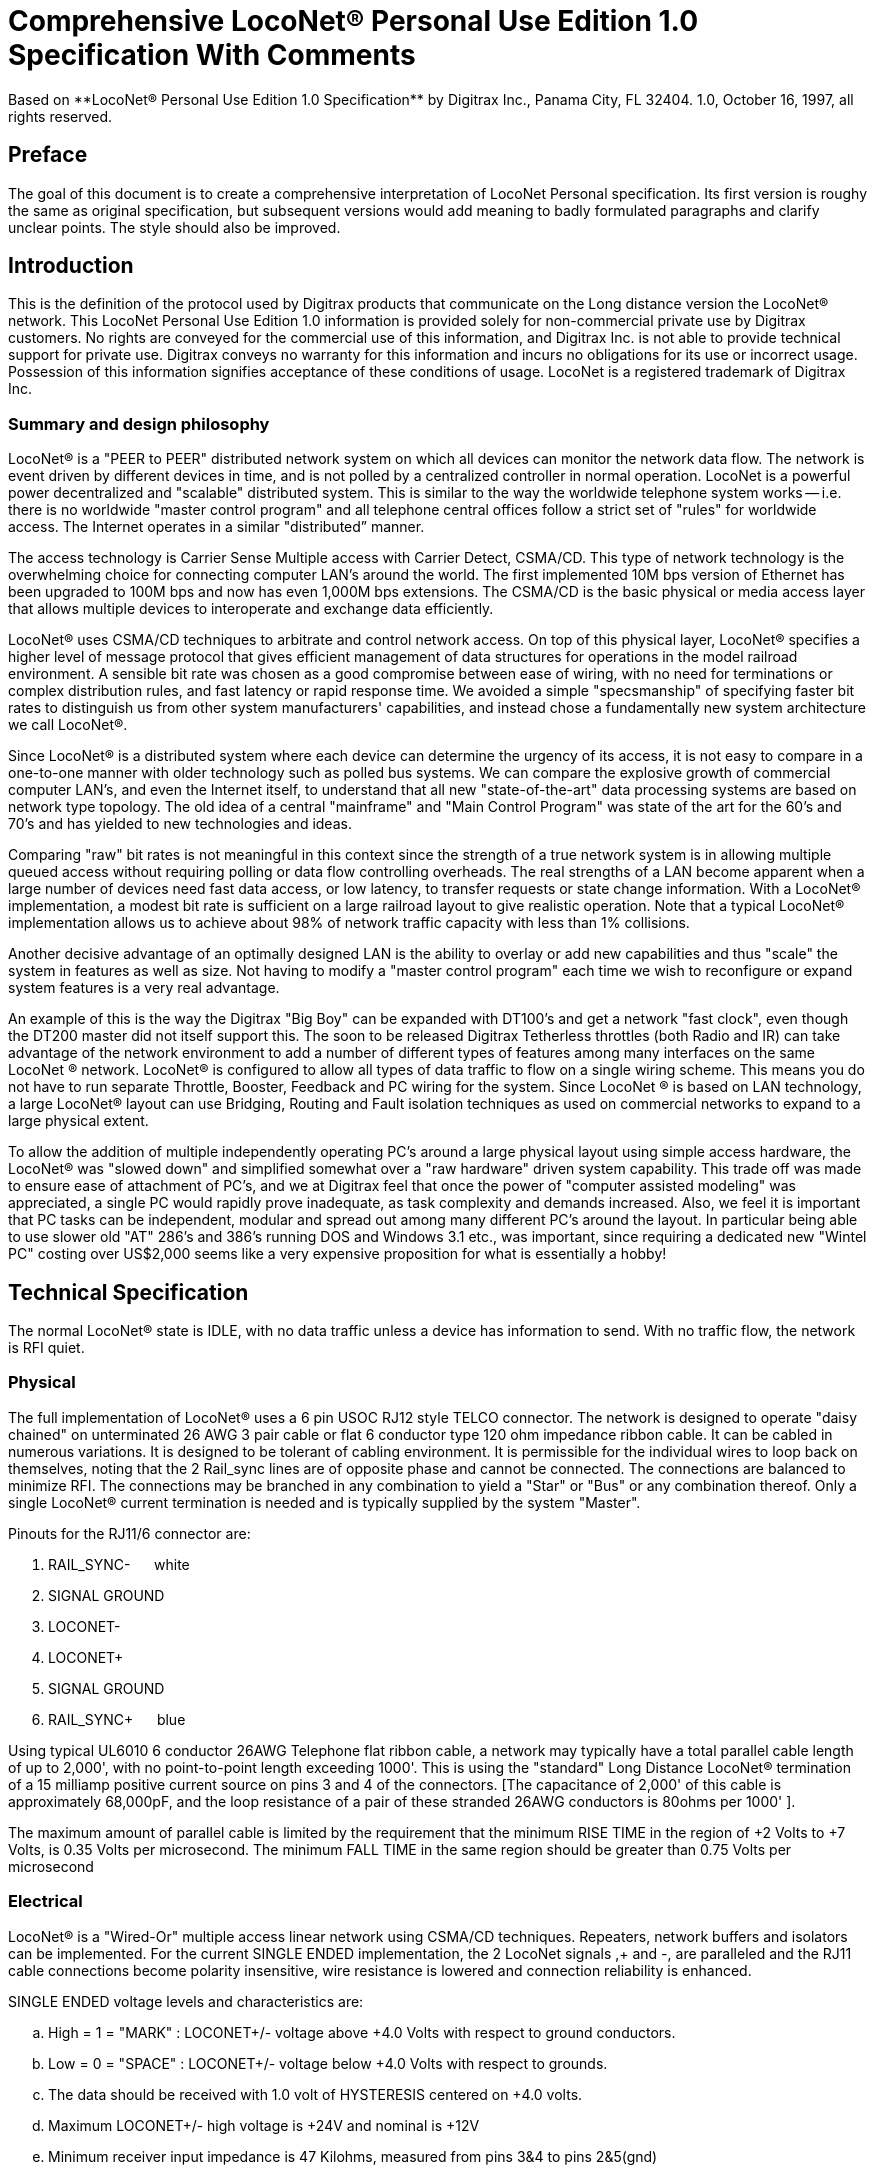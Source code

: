 = Comprehensive LocoNet(R) Personal Use Edition 1.0 Specification With Comments
Based on **LocoNet(R) Personal Use Edition 1.0 Specification** by Digitrax Inc., Panama City, FL 32404. 1.0, October 16, 1997, all rights reserved.

:doctype: book
:toc:

ifdef::env-github[]
:tip-caption: :bulb:
:note-caption: :information_source:
:important-caption: :heavy_exclamation_mark:
:caution-caption: :fire:
:warning-caption: :warning:
endif::[]

[preface]
## Preface
The goal of this document is to create a comprehensive interpretation of LocoNet Personal specification. 
Its first version is roughy the same as original specification, but subsequent versions would add meaning to badly formulated paragraphs and clarify unclear points. 
The style should also be improved.


## Introduction

This is the definition of the protocol used by Digitrax products that communicate on the Long distance version the LocoNet(R) network. 
This LocoNet Personal Use Edition 1.0 information is provided solely for non-commercial private use by Digitrax customers. 
No rights are conveyed for the commercial use of this information, and Digitrax Inc. is not able to provide technical support for private use. 
Digitrax conveys no warranty for this information and incurs no obligations for its use or incorrect usage.
Possession of this information signifies acceptance of these conditions of usage. 
LocoNet is a registered trademark of Digitrax Inc.


### Summary and design philosophy

LocoNet(R) is a "PEER to PEER" distributed network system on which all devices can monitor the network data flow. 
The network is event driven by different devices in time, and is not polled by a centralized controller in normal operation. 
LocoNet is a powerful power decentralized and "scalable" distributed system. 
This is similar to the way the worldwide telephone system works -- i.e. there is no worldwide "master control program" and all telephone central offices follow a strict set of "rules" for worldwide access. 
The Internet operates in a similar "distributed” manner.

The access technology is Carrier Sense Multiple access with Carrier Detect, CSMA/CD. 
This type of network technology is the overwhelming choice for connecting computer LAN's around the world. 
The first implemented 10M bps version of Ethernet has been upgraded to 100M bps and now has even 1,000M bps extensions. 
The CSMA/CD is the basic physical or media access layer that allows multiple devices to interoperate and exchange data efficiently.

LocoNet(R) uses CSMA/CD techniques to arbitrate and control network access. 
On top of this physical layer, LocoNet(R) specifies a higher level of message protocol that gives efficient management of data structures for operations in the model railroad environment. 
A sensible bit rate was chosen as a good compromise between ease of wiring, with no need for terminations or complex distribution rules, and fast latency or rapid response time. 
We avoided a simple "specsmanship" of specifying faster bit rates to distinguish us from other system manufacturers' capabilities, and instead chose a fundamentally new system architecture we call LocoNet(R).

Since LocoNet(R) is a distributed system where each device can determine the urgency of its access, it is not easy to compare in a one-to-one manner with older technology such as polled bus systems. 
We can compare the explosive growth of commercial computer LAN's, and even the Internet itself, to understand that all new "state-of-the-art" data processing systems are based on network type topology. 
The old idea of a central "mainframe" and "Main Control Program" was state of the art for the 60's and 70's and has yielded to new technologies and ideas.

Comparing "raw" bit rates is not meaningful in this context since the strength of a true network system is in allowing multiple queued access without requiring polling or data flow controlling overheads. 
The real strengths of a LAN become apparent when a large number of devices need fast data access, or low latency, to transfer requests or state change information. 
With a LocoNet(R) implementation, a modest bit rate is sufficient on a large railroad layout to give realistic operation.
Note that a typical LocoNet(R) implementation allows us to achieve about 98% of network traffic capacity with less than 1% collisions.

Another decisive advantage of an optimally designed LAN is the ability to overlay or add new capabilities and thus "scale" the system in features as well as size. 
Not having to modify a "master control program" each time we wish to reconfigure or expand system features is a very real advantage.

An example of this is the way the Digitrax "Big Boy" can be expanded with DT100's and get a network "fast clock", even though the DT200 master did not itself support this. 
The soon to be released Digitrax Tetherless throttles (both Radio and IR) can take advantage of the network environment to add a number of different types of features among many interfaces on the same LocoNet (R) network. 
LocoNet(R) is configured to allow all types of data traffic to flow on a single wiring scheme. 
This means you do not have to run separate Throttle, Booster, Feedback and PC wiring for the system. 
Since LocoNet (R) is based on LAN technology, a large LocoNet(R) layout can use Bridging, Routing and Fault isolation techniques as used on commercial networks to expand to a large physical extent. 

To allow the addition of multiple independently operating PC's around a large physical layout using simple access hardware, the LocoNet(R) was "slowed down" and simplified somewhat over a "raw hardware" driven system capability. 
This trade off was made to ensure ease of attachment of PC's, and we at Digitrax feel that once the power of "computer assisted modeling" was appreciated, a single PC would rapidly prove inadequate, as task complexity and demands increased. 
Also, we feel it is important that PC tasks can be independent, modular and spread out among many different PC's around the layout.
In particular being able to use slower old "AT" 286's and 386's running DOS and Windows 3.1 etc., was important, since requiring a dedicated new "Wintel PC" costing over US$2,000 seems like a very expensive proposition for what is essentially a hobby!

## Technical Specification

The normal LocoNet(R) state is IDLE, with no data traffic unless a device has information to send. 
With no traffic flow, the network is RFI quiet.

### Physical

The full implementation of LocoNet(R) uses a 6 pin USOC RJ12 style TELCO connector. 
The network is designed to operate "daisy chained" on unterminated 26 AWG 3 pair cable or flat 6 conductor type 120 ohm impedance ribbon cable. 
It can be cabled in numerous variations. 
It is designed to be tolerant of cabling environment. 
It is permissible for the individual wires to loop back on themselves, noting that the 2 Rail_sync lines are of opposite phase and cannot be connected. 
The connections are balanced to minimize RFI. 
The connections may be branched in any combination to yield a "Star" or "Bus" or any combination thereof. 
Only a single LocoNet(R) current termination is needed and is typically supplied by the system "Master".


Pinouts for the RJ11/6 connector are:

1. RAIL_SYNC- {nbsp}{nbsp}{nbsp}{nbsp} white
2. SIGNAL GROUND
3. LOCONET-
4. LOCONET+
5. SIGNAL GROUND
6. RAIL_SYNC+ {nbsp}{nbsp}{nbsp}{nbsp} [blue]#blue#


Using typical UL6010 6 conductor 26AWG Telephone flat ribbon cable, a network may typically have a total parallel cable length of up to 2,000', with no point-to-point length exceeding 1000'. This is using the "standard" Long Distance LocoNet(R) termination of a 15 milliamp positive current source on pins 3 and 4 of the connectors. [The capacitance of 2,000' of this cable is approximately 68,000pF, and the loop resistance of a pair of these stranded 26AWG conductors is 80ohms per 1000' ].

The maximum amount of parallel cable is limited by the requirement that the minimum RISE
TIME in the region of +2 Volts to +7 Volts, is 0.35 Volts per microsecond. The minimum FALL TIME
in the same region should be greater than 0.75 Volts per microsecond


### Electrical

LocoNet(R) is a "Wired-Or" multiple access linear network using CSMA/CD techniques.
Repeaters, network buffers and isolators can be implemented. For the current SINGLE ENDED
implementation, the 2 LocoNet signals ,+ and -, are paralleled and the RJ11 cable connections become
polarity insensitive, wire resistance is lowered and connection reliability is enhanced.

SINGLE ENDED voltage levels and characteristics are:

[loweralpha]
. High = 1 = "MARK" : LOCONET+/- voltage above +4.0 Volts with respect to ground conductors.
. Low = 0 = "SPACE" : LOCONET+/- voltage below +4.0 Volts with respect to grounds.
. The data should be received with 1.0 volt of HYSTERESIS centered on +4.0 volts.
. Maximum LOCONET+/- high voltage is +24V and nominal is +12V
. Minimum receiver input impedance is 47 Kilohms, measured from pins 3&4 to pins 2&5(gnd)
. The Transmitter is OPEN COLLECTOR to SIGNAL GROUND and should be able to sink 50 milliamps in the "ON" state at no more than 1.6V, and withstand 35 Volts in the OFF state.
. One single device shall provide the "Wired-Or" pull-up for the LOCONET+/- signals. Typical termination is performed by the packet generating "MASTER" and is a 15milliamp current source from +12V.
. Loconet devices may draw up to 15 mA from the RAIL_SYNC+ /- lines whenever the voltage is greater than 7V. The unloaded voltage is between 12V and 26V max. It is general practice to provide a LOCAL current limited copy of the closest track voltages, to pins 1&6 of Throttl e jacks around the layout. In this case the master "backbone" copy of RAILSYNC +/- is not on the Throttle jack.
. The RAIL_SYNC+/- are a low power copy of the DCC data to be transmitted to the rails. The signals may be received by a differential receiver and boosted to drive the rails.
. A device with a separate power supply isolated from LOCONET, may connect to the LOCONET+/-pins 3&4 and SIGNAL GROUND pins 2&5 with a just 2 wires.
. To use a 1/4" Stereo 3 pin Plug , the SIGNAL GROUND should be connected to the Sleeve, the LOCONET +/- connected to the Tip, and the Sleeve may be connected as a power source. The power supplied to the Sleeve MUST be a CURRENT SOURCE (from +12V to +26V) and be limited to 20 milliamps maximum , because the Plug shorts the Tip and Ring when initially
inserted.

#### Network timing

LocoNet(R) data is sent in normal ASYNCHRONOUS format using 1 START bit, 8 DATA bits
and 1 STOP bit. The 8 bit data is transmitted LSB first. The bit times are 60.0 uSecs or 16.66 KBaud +/-
1.5%. A PC serial "COM" device can use the convenient rate of 16.457 KBaud. This corresponds to a
Divisor of 07 for the standard NS8250 UART chip or equivalent used by most compatibles. Bytes may be
transmitted "back-to-back", with a Start bit immediately following the Stop bit of the previous character.
DIGITRAX Inc, ÓCopyrighted information (see introduction): LocoNet Personal Use version 1.0 Page4 of 15
Normal network "IDLE" is the "MARK" voltage state. Data is sent HALF DUPLEX and transmitters
process the TRANSMIT ECHO to monitor network collisions.

CARRIER DETECT (CD) for fundamental network access timing may utilize simple RC time
constant "one-shots". CD becomes active immediately on any detection of network in the SPACE state. It
then times out for 20 bit times or 1.2 milliseconds as the CD BACKOFF time and goes inactive. CD jitter
of up to 180uS is acceptable and helps ensure even statistical network access with minimal COLLISIONS.

All transmitters are responsible for detecting TRANSMIT COLLISIONS on a 1 bit or whole
echo-byte basis. If a TRANSMIT collision is detected the TRANSMITTER will force a line BREAK of 15
BIT times with a Low or "SPACE" on LocoNet(R), and decrement the Transmit Attempt count. (The
device can attempt the next acess at the same Priority, or change it by some small amount, depending on
an internal Phase reference, if the delay from Network free to Siezure is greater than 2{nbsp}uS).

All receivers will process the BREAK as bad data framing and reset Message parsers The network is then
free to re-arbitrate access. Any message that has format or framing errors , data errors or is a fragment
caused by noise glitches and does not completely follow the MESSAGE FORMAT will be ignored by ALL
receivers, and a new OPCODE will be scanned for re-synchronization.


#### Network access:

To SEIZE access to the LocoNet(R) a device shall wait for the CD BACKOFF time to elapse from
the last space level seen on LOCONET+/-. The "MASTER" device may at this time seize the network
immediately upon seeing CD has "released". All other devices add additional time delays before being
allowed to attempt NETWORK SEIZE. Throttles and other devices will always wait a minimum of
another 6 bit times or 360uS MASTER delay before being allowed to attempt a network seize or access.

On the first attempt to access the network to transmit new input information, a device will add a further
PRIORITY delay of up to 20 bit times. If network access is not gained after the priority delay, due to
seizure/usage by another device, the PRIORITY delay is decremented by 1 bit time for the next access
attempt, which may occur after the current message or fragment ends. In this way all devices may be
queued in priority, and none may seize the network in priority over the MASTER, which often returns
acknowledgments and other information based on a previous request message.

A device shall make at least 25 Transmit Attempts before deciding Message Transmit failure.The
Transmit Attempts must include attempting Network access for at least 15 milliseconds per access
attempt.

A BUSY opcode is included to allow the master to keep the network active whilst it is performing a task
that requires a response, and entails a significant processing delay, i.e. it can ensure no new requests are
started until it has responded to the last message. In addition to the BUSY opcode, the master may simply
add 15 bit BREAK sequences to the network to delay any new messages starting until it has completed
and responded.

Individual device types may have their access tailored by setting different maximum and minimum
PRIORITY delays. In particular, SENSOR type devices may have initial Priority of 6 or less, so they can
broadcast messages to the network in a timely manner.

To provide the greatest protection against network bandwidth being wasted due to repeated collisions a
device should _assert the SPACE of the start bit of the message OPCODE within 2 microseconds of determining that its access delays have elapsed [.underline]#and the network is still free#_. This has the effect of improving the COLLISION aperture uncertainty for a transmit collision. If the transmitting device detects a transmit collision either by bad TRANSMIT ECHO or a TRANSMITTED 1 bit being forced to 0 on LOCONET, it will initiate the 15 bit BREAK sequence to flag all devices that data is bad.

#### PC access

A simple "COM" port on a PC may access the _[.underline]#network#_ by a more direct method. 
The protocol has been encoded so that a PC may watch the LocoNet(R) message dialog and infer that the network is free because
the last message decoded does not imply a follow-on response, so that the network is immediately free for a new message dialog. 
In this situation, the PC may immediately seize the network before the CD BACKOFF time has elapsed. 
This allows the PC to pre-empt all other devices and completely control the LocoNet(R) to the level desired. Note that the message `<81><7e>` is a "time burner" NOP code sent by a Master to restart the CD Backoff timers, and hence keep the network busy in a hardware sense. 
This `<81>` opcode should thus be simply stripped and ignored.

Several PC's may share access to LocoNet(R) by subdividing the 20 bit CD BACKOFF delay into priority windows for access. 
They are responsible for detecting transmit COLLISIONS by checking their TRANSMIT ECHO data and watching a CARRIER DETECT to see if a PC transmit "window" is active already, before attempting to transmit.

If the LOCONET+/- signal remains at a fixed SPACE (low) level for more than 100 milliseconds, a DEVICE will assume a DISCONNECT state is in effect. 
From this DISCONNECT state or initial start-up state a device will wait a 250 millisecond STARTUP backoff before attempting to access the network. 
A device will not need to reset its internal state upon DISCONNECT and re-connection, but if it is maintaining a SLOT in the refresh stack it will be required to check the SLOT status matches its internal state before re-using any SLOT. 
If a device diconnects from LocoNet(R) and so does not access or reference a slot within the system PURGE time, the master will force the unaccessed SLOT to "COMMON" status so other system devices can use the SLOT.
The typical purge time of a DT200 operating as a Master is about 200 seconds. 
A good "ping" or Slot update activity is about every 100 seconds, i.e. if a user makes no change to a throttle/slot within 100
seconds, the throttle/device should automatically send another speed update at the current speed to reset the Purge timeout for that Slot.

### Message format

All LocoNet(R) communications are via multi-byte messages. The "MASTER" is defined as the
device that is maintaining the refresh stack for DCC packet generation and is actively generating the DCC
track data. Refresh of information is typically only performed for MOBILE decoders. Stationary type
decoders are not refreshed and individual IMMEDIATE commands are sent out to the track as requested.

The MASTER is only privileged in respect to performing the task of maintaining the locomotive
REFRESH stack and generating DCC packets. In this way other network transactions may occur that the
MASTER does not need to be involved with or understand , as long as they follow the MESSAGE
PROTOCOL and timing requirements. i.e. Other devices may have a dialog on the network without
disturbing or involving the "MASTER".

Devices on LocoNet(R) monitor the MESSAGES, check for format and data integrity and parse good
messages to decode if action is required in the context. Devices such as Throttles, Input Sensors ,
Computer interfaces and Control panels may generate LocoNet(R) messages without needing prompting or
polling by a central controller.

Devices frequently will be added and removed from an operating LocoNet (R). The devices and protocol are
tolerant of electrical and data transients. The format chosen gives a good degree of data integrity,
guaranteed quick network-state synchronization, high data throughput , good distribution of access to
many competing devices and low event latency. Also , the devices may be operated without need for
unique ID or other requirements that can make network administration awkward.

The data bytes on LocoNet(R) are defined as 8 bit data with the most significant bit (transmitted last in the
8 bit octet) as an OPCODE flag bit. If the MS bit , D7, is 1 the 7 least significant bits are interpreted as a
network OPCODE . The opcode byte may only occur once in a valid message and is the FIRST byte of a
message. All the remaining bytes in the message must have a most significant bit of 0 , including the last
CHECKSUM byte. The CHECKSUM is the 1's COMPLEMENT of the byte wise Exclusive Or of all the
bytes in the message, except the CHECKSUM itself. To validate data accuracy, all the bytes in a correctly
formatted message are Exclusive Or'ed. If this resulting byte value is "FF" hexadecimal, the message data
is accepted as good.

The OPCODES may be examined to determine message length and if subsequent response message is required. Data bits D6 and D5 encode the message length. D3=1 implies Follow-on message/reply:

 D7 D6 D5 D4 -- D3 D2 D1 D0
 (Opcode Flag)
 1 0 0 F D C B A Message is 2 bytes, including Checksum
 1 0 1 F D C B A Message is 4 bytes, inc. checksum
 1 1 0 F D C B A Message is 6 bytes, inc checksum
 1 1 1 F D C B A Message in N bytes, where next byte in message is a 7 bit BYTE COUNT.

The A,B,C,D,F are bits available to encode 32 OPCODES per message length.


## Refresh slots

The model of the MASTER refresh stack is an array of up to 120 read/write refresh SLOTS. The slot address is a principal component and is generally the second byte or 1st argument of a message to the master. The refresh SLOT contains up to 10 data bytes relating to a Locomotive and also controls a task in the Track DCC refresh stack. Most mobile decoder or Locomotive operations process the SLOT associated
with the Locomotive to be controlled. The SLOT number is a similar shorthand ID# to a "file handle"
used to mark and process files in a DOS PC environment. Slot addresses 120-127 ARE reserved for
System and Master control.

Slot #124 ($7C) is allocated for read/write access to the DCS100 programming track, and the format of
the 10 data bytes is not the same as a "normal" slot. See later.

### Standard address selection

To request a MOBILE or LOCOMOTIVE decoder task in the refresh stack, a Throttle device requests a locomotive address for use (opcode <<OPC_LOCO_ADR>> `<BF>,<loco adr hi>,<loco adr lo>,<chk>` ). 
The Master (or PC in a Limited Master environment) responds with a <<OPC_SLOT_RD_DATA, SLOT DATA READ>> for the SLOT, (opcode `<E7>...`)>, that contains this locomotive address and all of its state information.
If the address is currently not in any SLOT, the master will load this NEW locomotive address into a new SLOT (speed=0, FWD, Light/Functions OFF and 128 step mode) and return this as a SLOT DATA READ.
If no inactive slots are free to load the NEW locomotive address, the response will be the <<OPC_LACK, Long Acknowledgment>> (opcode `<B4>`) with a "fail" code, 0.

Note that regular "SHORT" 7 bit NMRA addresses are denoted by `<loco adr hi>=0`.
The Analog, Zero stretched, loco is selected when both `<loco adr hi>=<loco adr lo>=0`. `<loco adr lo>` is always a 7 bit value.
If `<loco adr hi>` is non-zero then the Master will generate NMRA type 14 bit or "LONG" address packets using all 14 bits from `<loco adr hi>` and `<loco adr lo>` with `<loco adr hi>` being the most significant address bits.
Note that a DT200 Master **does not** process 14 bit address requests and will consider the <loco adr hi> to always be zero.
You can check the <<arg_slot_trk,`<TRK>`>> return bits to see if the Master is a DT200.

*The throttle must then examine the SLOT READ DATA bytes to work out how to process the Master response.* 
[[status1]]If the STATUS1 byte shows the SLOT to be COMMON, IDLE or FREE ("NEW" in original spec) the throttle
may change the SLOT to IN_USE by performing a NULL MOVE instruction, opcode (<<OPC_MOVE_SLOTS>>
`<BA>,<slotX>,<slotX>,<chk>`) on this SLOT. *This activation mechanism is used to guarantee proper SLOT usage interlocking in a multi-user asynchronous environment.*

If the SLOT return information shows the Locomotive requested is IN_USE or UP-CONSISTED (i.e. the SL_CONUP, bit 6 of STATUS1 =1 ) the user should NOT use the SLOT. Any UP_CONSISTED locos must be UNLINKED before usage! Always process the result from the LINK and UNLINK commands, since the Master reserves the right to change the reply slot number and can reject the linking tasks under
several circumstances. Verify the reply slot # and the Link UP/DN bits in STAT1 are as you expected. The throttle will then be able to update Speed./Direction and Function information. Whenever SLOT
information is changed in an active slot , the SLOT is flagged to be updated as the next DCC packet sent
to the track. If the SLOT is part of linked CONSIST SLOTS the whole CONSIST chain is updated
consecutively.

If a throttle is disconnected from the LocoNet(R), upon reconnection (if the throttle retains the SLOT state
from before disconnection) it will request the full status of the SLOT it was previously using. If the
reported STATUS and Speed/Function data etc., from the master exactly matches the remembered SLOT
state the throttle will continue using the SLOT. If the SLOT data does not match, the throttle will assume the SLOT was purged free by the system and will go through the setup "log on" procedure again.

With this procedure the throttle does not need to have a unique "ID number". SLOT addresses DO NOT imply they contain any particular LOCOMOTIVE address. The system can be mapped such that the
SLOT address matches the LOCOMOTIVE address within, if the user directly Reads and Writes to
SLOTs without using the Master to allocate Locomotive addresses

### Dispatching

Active Locomotives (including Consist TOP) SLOTS may be released for assignment to BT2 throttles in the "DISPATCH" mode. 
In this case a BT2 operating in its normal mode will request a DISPATCH SLOT that has been prepared by a supervisor type device.
This is included for Club type operations where simpler throttles with limited capabilities are given to Engineers (Operators) by the Hostler or Dispatcher.

To DISPATCH PUT a slot, perform a SLOT MOVE to Slot 0. In this case the Destination Slot 0 is not copied to, but the source SLOT number is marked by the system as the DISPATCH slot.
This is only a "one-deep stack".

To DISPATCH GET, perform a SLOT MOVE from Slot 0 (no destination needed). 
If there is a DISPATCH marked slot in the system, a SLOT DATA READ (`<E7>,..`) with the SLOT information will be the response. 
If there is NO DISPATCH slot, the response will be a LONG ACK (opc `<B4>,..`) with the Fail code, 00.

## Future expansion codes

(still in definition stage)

Immediate codes may be sent to the Master by a device. 
These are converted to DCC packets and sent as the next packet to the rails. 
They are not entered into any refresh stack. 
These are available in a system based on the DCS100/"Chief".

Opcodes for access to an auxiliary Service mode Programming Track are included. 
These requests are not entered in the main DCC packet stream .

Note that several confusing expansions and opcode sequences have been stripped from this LocoNet (R) version. 
An experimenter who implements this protocol correctly should have no problems running on a LocoNet(R) that has other expanded features. 
Again, we recommend resisting the temptation to "optimise" or take shortcuts with this protocol since it will lead to guaranteed future problems with your hardware and software.

## LocoNet(R) opcode summary

All Copyrights and rights reserved, Digitrax 1997.

NOTE: Any opcodes shown here in _itallics_ are not finalised and are informational only. 
Do not use. 
All other OPCODES and states are reserved for future expansion.

LocoNet(R) Personal Use version definitions 1.0

DRAFT DEFINITIONS October 16, 1997 SUBJECT TO REVISION

[cols="2,1,4,1"]
|===
| Opcode | Byte | Description | Follow-on message? Response opcode


4+a| ### 2 Byte MESSAGE opcodes

FORMAT = `<OPC>,<CKSUM>`

|[[OPC_IDLE]]OPC_IDLE | 0x85 | FORCE IDLE state, B'cast emerg. STOP | NO 

|[[OPC_GPON]]OPC_GPON  | 0x83 | GLOBAL power ON request | NO 

|[[OPC_GPOFF]]OPC_GPOFF | 0x82 | GLOBAL power OFF request   | NO 

|[[OPC_BUSY]]OPC_BUSY  | 0x81 | MASTER busy code, NUL    | NO 



4+a| ### 4 byte MESSAGE OPCODES

FORMAT = `<OPC>,<ARG1>,<ARG2>,<CKSUM>`

|[[OPC_LOCO_ADR]]OPC_LOCO_ADR |0xBF |REQ loco ADR | <E7><<OPC_SL_RD_DATA>>
| 3+| `<0xBF>,<loco adr hi>,<loco adr lo>,<CHK>` 

DATA return `<E7>`, is SLOT#,DATA that ADR was found in.

If address is not found, master puts address in free slot and sends <<OPC_SL_RD_DATA>>`<E7>......`

If there is no free slot, <<OPC_LACK>> with argument 0 is returned (`<B4>,<3F>,<0>,<CHK>`).


|[[OPC_SW_ACK]]OPC_SW_ACK | 0xBD | REQ SWITCH WITH acknowledge function (not DT200) | <<OPC_LACK>>
| 3+a| `<0xBD>,<SW1>,<SW2>,<CHK>`

REQ SWITCH function

<SW1> = <0,A6,A5,A4 - A3,A2,A1,A0> - 7 LS bits of address. A1, A0 select 1 of 4 input pairs in a DS54

<SW2> = <0,0,DIR,ON - A10,A9,A8,A7> - control bits and 4 MS bits of address.

DIR=1 for Closed,/GREEN, =0 for Thrown/RED

ON=1 for Output ON, =0 FOR output OFF

Response is:

 * <<OPC_LACK, <0xB4><3D><00><CHK> >> if DCS100 FIFO is full, command rejected
 * <<OPC_LACK, <0xB4><3D><7F><CHK> >> if DCS100 accepted

NOTE: JMRI treats this OPCode equally to <<OPC_SW_REQ>>


|[[OPC_SW_STATE]]OPC_SW_STATE |0xBC | REQ state of SWITCH | <<OPC_LACK>>
| 3+a| `<0xBC>,<SW1>,<SW2>,<CHK>`

Request a switch to have specific state.

<SW1> and <SW2> are same as in <<OPC_SW_ACK>>

NOTE: This OPCode seems to be ignored by JMRI


|[[OPC_RQ_SL_DATA]]OPC_RQ_SL_DATA |0xBB |Request SLOT DATA/status block |<E7><<OPC_SL_RD_DATA>>
| 3+a| `<0xBB>,<SLOT>,<0>,<CHK>`

Request slot data / status block


|[[OPC_MOVE_SLOTS]]OPC_MOVE_SLOTS |0xBA |MOVE slot SRC to DEST |<E7><<OPC_SL_RD_DATA>> or <<OPC_LACK>>
| 3+a|
`<0xBA> <SRC> <DEST> <CHK>` 

Move SRC to DEST

If <SRC> slot is not in IN_USE state, clear SRC.

SPECIAL CASES:

* If SRC=0 (DISPATCH Get), return back SLOT READ DATA of DISPATCH Slot. 
* IF SRC=DEST (NULL move) then SRC(=DEST) is set slot state to IN_USE, if legal move. 
* If DEST=0 (DISPATCH Put), mark slot as DISPATCH, return <<OPC_SL_RD_DATA,slot status>> `<0xE7>` of destination slot <DEST> if move legal. 

Return Fail <<OPC_LACK>> code if illegal move `<B4>,<3A>,<0>,<CHK>`. 
It's illegal to move to/from slots 120/127.


|[[OPC_LINK_SLOTS]]OPC_LINK_SLOTS |0xB9 | LINK slot ARG1 to slot ARG2 | <E7>SLOT READ
| 3+| `<0xB9> <SL1> <SL2> <CHK>`

Make slot SL1 slave to slot SL2.

Master LINKER sets the SL_CONUP/DN flags appropriately

Reply is return of <<OPC_SL_RD_DATA, Slot status>> <0xE7>. 

Inspect to see result of Link invalid Link will return Long Ack Fail `<B4> <39> <0> <CHK>`


|[[OPC_UNLINK_SLOTS]]OPC_UNLINK_SLOTS |0xB8 |;UNLINK slot ARG1 from slot ARG2 |YES <E7>SLOT READ
| 3+a| ;<0xB8>,<SL1>,<SL2>,<CHK> UNLINK slot SL1 from SL2
 ;UNLINKER executes unlink STRATEGY and returns new SLOT#
 ; DATA/STATUS of unlinked LOCO . Inspect data to evaluate UNLINK


| 3+|CODES 0xB8 to 0xBF have responses


|OPC_CONSIST_FUNC |0xB6 |;SET FUNC bits in a CONSIST uplink element |NO
| 3+| ;<0xB6>,<SLOT>,<DIRF>,<CHK> UP consist FUNC bits
 ;NOTE this SLOT adr is considered in UPLINKED slot space


|[[OPC_SLOT_STAT1]]OPC_SLOT_STAT1 |0xB5 |WRITE slot stat1 |NO
| 3+| `<0xB5>,<SLOT>,<STAT1>,<CHK>`


|[[OPC_LACK]]OPC_LONG_ACK |0xB4 |Long acknowledge |NO 
| 3+a| 
`<0xB4>,<LOPC>,<ACK1>,<CHK>` 

`<LOPC>` is copy of OPCode the LACK is responding to (msb=0). LOPC=0 (unused OPC) is also valid fail code.

`<ACK1>` is an appropriate response code for the OPCode


|OPC_INPUT_REP |0xB2 | General SENSOR Input codes |NO 
| 3+|; <0xB2>, <IN1>, <IN2>, <CHK>
<IN1> =<0,A6,A5,A4- A3,A2,A1,A0>, 7 ls adr bits. A1,A0 select 1 of 4 inputs pairs in a DS54
<IN2> =<0,X,I,L- A10,A9,A8,A7> Report/status bits and 4 MS adr bits.
"I"=0 for DS54 "aux" inputs and 1 for "switch" inputs mapped to 4K SENSOR space.
(This is effectively a least significant adr bit when using DS54 input configuration)
"L"=0 for input SENSOR now 0V (LO) , 1 for Input sensor >=+6V (HI)
"X"=1, control bit , 0 is RESERVED for future!


|[[OPC_SW_REP]]OPC_SW_REP |0xB1 |Turnout SENSOR state REPORT | NO 
| 3+|
`<0xB1>,<SN1>,<SN2>,<CHK>` Report of sensor (turnout) state

<SN1> =<0,A6,A5,A4 - A3,A2,A1,A0>, 7 ls adr bits. A1,A0 select 1 of 4 input pairs in a DS54

<SN2> =<0,1,I,L - A10,A9,A8,A7> Report/status bits and 4 MS adr bits.
 this <B1> opcode encodes input levels for turnout feedback
"I" =0 for "aux" inputs (normally not feedback), 1 for "switch" input used for turnout feedback for DS54 ouput/turnout # encoded by A0-A10
"L" = 0 for this input 0V (LO), 1= this input > +6V (HI)

Alternately:

<SN2> =<0,0,C,T - A10,A9,A8,A7> Report/status bits and 4 MS adr bits.
this <B1> opcode encodes current OUTPUT levels. 
"C"= 0 if "Closed" ouput line is OFF, 1="closed" output line is ON (sink current). "T"=0 if "Thrown" output line is OFF, 1="thrown" output line is ON (sink I)


|[[OPC_SW_REQ]]OPC_SW_REQ |0xB0 | REQ SWITCH function| NO

| 3+a| `<0xB0>,<SW1>,<SW2>,<CHK>` Request switch state

<SW1> =<0,A6,A5,A4- A3,A2,A1,A0>, 7 ls adr bits. A1,A0 select 1 of 4 input pairs in a DS54

<SW2> =<0,0,DIR,ON- A10,A9,A8,A7> Control bits and 4 MS adr bits.

DIR=1 for Closed,/GREEN, = 0 for Thrown/RED

ON=1 for Output ON, = 0 FOR output OFF

Immediate response of <<OPC_LACK>> `<0xB4><30><00>` if command failed, otherwise no response.

There are special values for SW2 for <<stationary_broadcast, stationary broadcast>> and <<stationary_interrogation, stationary interrogation>>.

NOTE: JMRI treats this message as equal to <<OPC_SW_ACK>>


| 3+a| "A" class codes

NOTE: CODES 0xA8 to 0xAF have responses


|OPC_LOCO_SND  | 0xA2 |SET SLOT sound functions |NO


|OPC_LOCO_DIRF | 0xA1 |SET SLOT dir,F0-4 state |NO


|OPC_LOCO_SPD  | 0xA0 |SET SLOT speed  |NO
| 3+|e.g. `<A0><SLOT#><SPD><CHK>`



4+a| ### 6 Byte MESSAGE OPCODES

FORMAT = `<OPC>,<ARG1>,<ARG2>,<ARG3>,<ARG4>,<CKSUM>`

4+a| <reserved>



4+a| ### VARIABLE Byte MESSAGE OPCODES

FORMAT: `<OPC>,<COUNT>,<ARG2>,<ARG3>,...,<ARG(COUNT-3)>,<CKSUM>`

|[[OPC_WR_SL_DATA]]OPC_WR_SL_DATA |0xEF | WRITE SLOT DATA, 10 bytes | <<OPC_LACK>>
| 3+| `<0xEF>,<0E>,<SLOT#>,<STAT>,<ADR>,<SPD>,<DIRF>,<TRK>
 <SS2>,<ADR2>,<SND>,<ID1>,<ID2>,<CHK>`

 SLOT DATA WRITE, 10 bytes data /14 byte MSG


|[[OPC_SL_RD_DATA]]OPC_SL_RD_DATA |0xE7 | SLOT DATA return, 10 bytes |NO
| 3+a| `<0xE7> <0E> <SLOT#> <<arg_slot_stat, ++<STAT>++>> <<arg_slot_adr, ++<ADR>++>> <<arg_slot_spd, ++<SPD>++>> <<arg_slot_dirf, ++<DIRF>++>> <<arg_slot_trk, ++<TRK>++>> <<arg_slot_ss2, ++<SS2>++>> <<arg_slot_adr2, ++<ADR2>++>> <<arg_slot_snd, ++<SND>++>> <<arg_slot_id1, ++<ID1>++>> <<arg_slot_id2, ++<ID2>++>> <CHK>`

SLOT DATA READ, 10 bytes data / 14 byte MSG

If STAT2.2=0, EX1/EX2 encodes an ID#

if STAT2.2=1, the STAT.3=0 means EX1/EX2 are ALIAS

ID1/ID2 are two 7 bit values encoding a 14 bit unique DEVICE usage ID:

[horizontal]
 00/00:: means NO ID being used
 01/00 to 7F/01:: ID shows PC usage. Lo nibble is TYP PC# (PC can use hi values)
 00/02 to 7F/03:: SYSTEM reserved
 00/04 to 7F/7E:: NORMAL throttle RANGE


|_OPC_PEER_XFER_ |0xE5 |;move 8 bytes PEER to PEER, SRC->DST |NO 
| 3+| ;<0xE5>,<10>,<SRC>,<DSTL><DSTH>,<PXCT1>,<D1>,<D2>,<D3>,<D4>,
 ; <PXCT2>,<D5>,<D6>,<D7>,<D8>,<CHK>
 ;SRC/DST are 7 bit args. DSTL/H=0 is BROADCAST msg
 ; SRC=0 is MASTER
 ; SRC=0x70-0x7E are reserved
;SRC=7F is THROTTLE msg xfer, <DSTL><DSTH> encode ID#, <0><0> is THROT B'CAST
 ;<PXCT1>=<0,XC2,XC1,XC0 - D4.7,D3.7,D2.7,D1.7>
 ;XC0-XC2=ADR type CODE-0=7 bit Peer TO Peer adrs

 ; 1=><D1>is SRC HI,<D2>is DST HI
 ;<PXCT2>=<0,XC5,XC4,XC3 - D8.7,D7.7,D6.7,D5.7>
 ;XC3-XC5=data type CODE- 0=ANSI TEXT string,balance RESERVED

|_OPC_IMM_PACKET_ |0xED |;SEND n-byte packet immediate |yes LACK
| 3+| ;<0xED>,<0B>,<7F>,<REPS>,<DHI>,<IM1>,<IM2>,<IM3>,<IM4>,<IM5>,<CHK>
 ;<DHI>=<0,0,1,IM5.7-IM4.7,IM3.7,IM2.7,IM1.7>
 ;in <REPS> D4,5,6=#IM bytes,D3=0(reserved); D2,1,0=repeat CNT
;Not limited MASTER then LACK=<B4>,<7D>,<7F>,<chk> if CMD ok
;IF limited MASTER then Lim Masters respond with <B4>,<7E>,<lim adr>,<chk>
;If internal buffer BUSY/full respond with <B4>,<7D>,<0>,<chk>

(NOT IMPLEMENTED IN DT200)
|===

### Slot data

Values returned by <E7> <<OPC_SL_RD_DATA,READ>> or <EF> <<OPC_WR_SL_DATA,WRITE>>

NOTE: <E7> for slot 0 read return master config information.

[start=0]
0. [[arg_slot_number]]SLOT NUMBER: 0-7FH. 0 is special SLOT, 070H-07FH reserved by DIGITRAX.

1. [[arg_slot_stat]]SLOT STATUS1: 
+
[horizontal]
D7 SL_SPURGE::
1=SLOT purge en, ALSO adrSEL (INTERNAL use only) (not seen on NET!)
D6 SL_CONUP:: 
+
--
CONDN/CONUP: bit encoding-Control double linked Consist List

[horizontal]
11:::: LOGICAL MID CONSIST, Linked up AND down
10:::: LOGICAL CONSIST TOP, Only linked downwards
01:::: LOGICAL CONSIST SUB-MEMBER, Only linked upwards
00:::: FREE locomotive, no CONSIST indirection/linking

ALLOWS "CONSISTS of CONSISTS". 
Uplinked means that Slot SPD number is now SLOT adr of SPD/DIR and STATUS of consist, i.e. is an Indirect pointer. 
This Slot has same BUSY/ACTIVE bits as TOP of Consist. 
TOP is loco with SPD/DIR for whole consist. (top of list).
--

D5 SL_BUSY::
D4 SL_ACTIVE:: BUSY(slot is allocaed by some throttle)/ACTIVE(slot data is sent to track): bit encoding for SLOT activity
+
[horizontal]
11:::: IN_USE - **refreshed**
10:::: IDLE - not refreshed, allocated but can be given to new throttle, see <<status1, this section>>
01:::: COMMON - **refreshed**, can be given to new throttle
00:::: FREE - not refreshed, can be given to new throttle

D3 SL_CONDN:: Shows other SLOT Consist linked INTO this slot, see SL_CONUP

D2 SL_SPDEX::
D1 SL_SPD14::
D0 SL_SPD28:: 3 BITS for Decoder TYPE encoding for this SLOT: 
+
[horizontal]
011:::: send 128 speed mode packets 
010:::: 14 step MODE 
001:::: 28 step. + Generate Trinary packets for this Mobile ADR 
000:::: 28 step/ 3 BYTE PKT regular mode 
111:::: 128 Step decoder, Allow Advanced DCC consisting 
100:::: 28 Step decoder, Allow Advanced DCC consisting

2. [[arg_slot_adr]]SLOT LOCO ADR: LOCO adr Low 7 bits (byte sent as ARG2 in ADR req opcode <BF>)

3. [[arg_slot_spd]]SLOT SPEED (byte also sent as ARG2 in SPD opcode <A0> )
[horizontal]
0x00:: SPEED 0 STOP inertially
0x01:: SPEED 0 EMERGENCY stop
0x02->0x7F:: increasing SPEED, 0x7F=MAX speed

4. [[arg_slot_dirf]]SLOT DIRF byte: (byte also sent as ARG2 in DIRF opcode <A1>)
+
[horizontal]
D7-0:: always 0
D6-SL_XCNT:: reserved, set 0
D5-SL_DIR:: 1=loco direction FORWARD
D4-SL_F0:: 1=Directional lighting ON
D3-SL_F4:: 1=F4 ON
D2-SL_F3:: 1=F3 ON
D1-SL_F2:: 1=F2 ON
D0-SL_F1:: 1=F1 ON

5. [[arg_slot_trk]]TRK byte: GLOBAL system/track status.
+
[horizontal]
D7-D4:: Reserved
D3 GTRK_PROG_BUSY:: 1=Programming track in this Master is BUSY.
D2 GTRK_MLOK1:: 1=This Master implements LocoNet 1.1 capability, 0=Master is DT200
D1 GTRK_IDLE:: 0=track is paused, B'cast EMERG STOP.
D0 GTRK_POWER:: 1=DCC packets are on in master, global power up

6. [[arg_slot_stat2]]SLOT STATUS2:
[horizontal]
D3:: 1=expansion IN ID1/2, 0=ENCODED alias
D2:: 1=Expansion ID1/2 is NOT ID usage
D0:: 1=this slot has SUPPRESSED ADV consist

7. [[arg_slot_loco_adr2]]SLOT LOCO ADR HIGH
+
Locomotive address high 7 bits. If this is 0 then Low address is normal 7 bit NMRA SHORT address. 
If this is not zero then the most significant 6 bits of this address are used in the first LONG address byte (matching CV17).
The second DCC LONG address byte matches CV18 and includes the Adr Low 7 bit value with the LS bit of ADR high in the MS postion of this track adr byte.
+
NOTE: a DT200 MASTER will always interpret this as 0.

8. [[arg_slot_snd]]SLOT SOUND: Slot sound/ Accesory Function mode II packets. F5-F8.
(byte also sent as ARG2 in SND opcode)
+
[horizontal]
D7-D4:: reserved
D3-SL_SND4:: F8
D2-SL_SND3:: F7
D1-SL_SND2:: F6
D0-SL_SND1:: F5 1 = SLOT Sound 1 function 1 active (accessory 2)

9. [[arg_slot_id1]]EXPANSION RESERVED ID1: 7 bit ls ID code written by THROTTLE/PC when STAT2.4=1

10. [[arg_slot_id2]]EXPANSION RESERVED ID2: 7 bit ms ID code written by THROTTLE/PC when STAT2.4=1

### [[stationary_broadcast]] Stationary Broadcast Command:

Note that a 3 byte DCC track packet configured as `<sync>,<1011-1111>,<1000-D c b a > <ecb>` is a DCC Broadcast Address to Stationary decoders.

Broadcast LocoNet Switch adr is then `<SW2>=<0,0,a,D-1,1,1,1>`, `<SW1>=<0,1,1,1-1,0,c,b>`

### [[stationary_interrogation]] Stationary Interrogate Command:

The DCC packet `<sync>,<1011-1111>,<1100-D c b a> <ecb>` is an Interrogation for all DS54's. 
This causes a 2 LocoNet `<B1>` messages encoding both Output state and Input state, for each sensor adr a/b/c encodes.

Interrogate LocoNet Switch adr is `<SW2>=<0,0,a,1-0,1,1,1>`, `<SW1>= <0,1,1,1-1,0,c,b>`.

This is generated by DCS100 at power ON, and scans all 8 inputs of all DS54's.

### Programmer track:

The programmer track is accessed as Special slot #124 (0x7C). 
It is a fully asynchronous shared system resource.

To start Programmer task, write to slot 124. 
There will be an immediate LACK acknowledge that indicates what programming will be allowed. 
If a valid programming task is started, then at the final (asynchronous) programming completion, a Slot read <E7> from slot 124 will be sent. 
This is the final task status reply.

### Programmer task start:

`<0xEF>,<0E>,<7C>,<PCMD>,<0>,<HOPSA>,<LOPSA>,<TRK>;<CVH>,<CVL>,<DATA7>,<0>,<0>,<CHK>`

This OPC leads to immediate LACK codes:

* <B4>,<7F>,<7F>,<chk> Function NOT implemented, no reply.
* <B4>,<7F>,<0>,<chk> Programmer BUSY, task aborted, no reply.
* <B4>,<7F>,<1>,<chk> Task accepted, <E7> reply at completion.
* <B4>,<7F>,<0x40>,<chk> Task accepted blind NO <E7> reply at completion.

Note that the <7F> code will occur in Operations Mode Read requests if the System is not configured for
and has no Advanced Acknowlegement detection installed.. Operations Mode requests can be made and
executed whilst a current Service Mode programming task is keeping the Programming track BUSY. If a
Programming request is rejected, delay and resend the complete request later. Some readback operations
can keep the Programming track busy for up to a minute. Multiple devices, throttles/PC's etc, can share
and sequentially use the Programming track as long as they correctly interpret the response messages .
Any Slot RD from the master will also contain the Programmer Busy status in bit 3 of the <TRK> byte.

A <PCMD> value of <00> will abort current SERVICE mode programming task and will echo with an
<E6> RD the command string that was aborted.

<PCMD> Programmer command: defined 

* D7 = 0
* D6 -- Write/Read, *1* -- Write, *0* -- Read
* D5 -- Byte Mode, *1* -- Byte operation, *0* -- Bit operation (if possible)
* D4 -- TY1 Programming Type select bit
* D3 -- TY0 Prog type select bit
* D2 -- Ops Mode, *1* -- Ops Mode on Mainlines, *0* -- Service Mode on Programming Track
* D1 = 0 -- reserved
* D0 = 0 -- reserved

Type codes:

|===
|Byte Mode |Ops Mode |TY1 |TY0 |Meaning

|1 |0 |0 |0 |Paged mode byte Read/Write on Service Track

|1 |0 |0 |0 |Paged mode byte Read/Write on Service Track

|1 |0 |0 |1 |Direct mode byteRead/Write on Service Track

|0 |0 |0 |1 |Direct mode bit Read/Write on Service Track

|x |0 |1 |0 |Physical Register byte Read/Write on Service Track

|x |0 |1 |1 |Service Track- reserved function

|1 |1 |0 |0 |Ops mode Byte program, no feedback

|1 |1 |0 |1 |Ops mode Byte program, feedback

|0 |1 |0 |0 |Ops mode Bit program, no feedback

|0 |1 |0 |1 |Ops mode Bit program, feedback

|===

<HOPSA> Operations Mode Programming -- 7 High address bits of Loco to program, 0 if Service Mode

<LOPSA> Operations Mode Programming -- 7 Low address bits of Loco to program, 0 if Service Mode

<TRK> Normal Global Track status for this Master, Bit 3 also is 1 WHEN Service Mode track is BUSY

<CVH> High 3 BITS of CV#, and ms bit of DATA.7 <0,0,CV9,CV8 - 0,0, D7,CV7>

<CVL> Low 7 bits of 10 bit CV address. <0,CV6,CV5,CV4-CV3,CV2,CV1,CV0>

<DATA7>Low 7 BITS OF data to WR or RD COMPARE <0,D6,D5,D4 - D3,D2,D1,D0> ms bit is at CVH bit 1 position.

### Programmer task final reply: 

(if saw LACK <B4>,<7F>,<1>,<chk> code reply at task start)

`<0xE7>,<0E>,<7C>,<PCMD>,<PSTAT>,<HOPSA>,<LOPSA>,<TRK>;<CVH>,<CVL>,<DATA7>,<0>,<0>,<CHK>`

<PSTAT> Programmer Status error flags. Reply codes resulting from completed task in PCMD

[horizontal]
D7-D4:: reserved
D3:: *1* = User Aborted this command
D2:: *1* = Failed to detect READ Compare acknowledge response from decoder
D1:: *1* = No Write acknowledge response from decoder
D0:: *1* = Service Mode programming track empty -- No decoder detected

This <E7> response is issued whenever a Programming task is completed. It echos most of the request
information and returns the PSTAT status code to indicate how the task completed. If a READ was
requested <DATA7> and <CVH> contain the returned data, if the PSTAT indicates a successful readback
(typically =0). Note that if a Paged Read fails to detect a successful Page write acknowledge when first
setting the Page register, the read will be aborted, showing no Write acknowledge flag D1=1.

## Fast clock: 

The system FAST clock and parameters are implemented in Slot 123 (0x7B).
Use <<OPC_WR_SL_DATA,<EF> WR_SL_DATA>> to write new clock information; Request to read slot 0x7B (<<OPC_RQ_SLOT_DATA, <BB><7B>..>>), will return current System clock information, and other throttles will update to this SYNC. Note that all attached display devices
keep a current clock calculation based on this SYNC read value, i.e. devices MUST not continuously poll the clock SLOT to generate time, but use this merely to restore SYNC and follow current RATE etc. This clock slot is typically "pinged" or read SYNC'd every 70 to 100 seconds , by a single user, so all attached devices can synchronise any phase drifts. Upon seeing a SYNC read, all devices should reset their local
sub-minute phase counter and invalidate the SYNC update ping generator.

### Clock slot format:

`<0xEF>,<0E>,<7B>,<CLK_RATE>,<FRAC_MINSL>,<FRAC_MINSH>,<256-MINS_60>,<TRK><256-HRS_24>,<DAYS>,<CLK_CNTRL>,<ID1>,<1D2>,<CHK>`

[horizontal]
<CLK_RATE>:: 0=Freeze clock, 1=normal 1:1 rate, 10=10:1 etc, max VALUE is 128(0x7F) to 1
<FRAC_MINSL>:: FRAC mins hi/lo are a sub-minute counter, depending on the CLOCK generator
<FRAC_MINSH>:: Not for ext. usage. This counter is reset when valid <E6><7B> SYNC msg seen
<256-MINS_60>:: This is FAST clock MINUTES subtracted from 256. Modulo 0-59
<256-HRS_24>:: This is FAST clock HOURS subtracted from 256. Modulo 0-23
<DAYS>:: number of 24 Hr clock rolls, positive count
<CLK_CNTRL>:: Clock Control Byte
D6 -- 1=This is valid Clock information, 0=ignore this `<E6><7B>`, SYNC reply
<ID1>,<1D2>:: This is device ID last setting the clock. `<00><00>` shows no set has happened; `<7F><7x>` are reserved for PC access.

+++[END]+++
